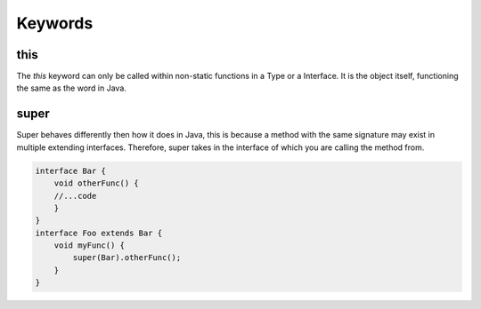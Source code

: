 Keywords
========

this
----

The `this` keyword can only be called within non-static functions in a Type or a Interface.
It is the object itself, functioning the same as the word in Java.

super
-----

Super behaves differently then how it does in Java, this is because a method with the same signature may exist in multiple extending interfaces.
Therefore, super takes in the interface of which you are calling the method from.

.. code-block::

    interface Bar {
        void otherFunc() {
        //...code
        }
    }
    interface Foo extends Bar {
        void myFunc() {
            super(Bar).otherFunc();
        }
    }

